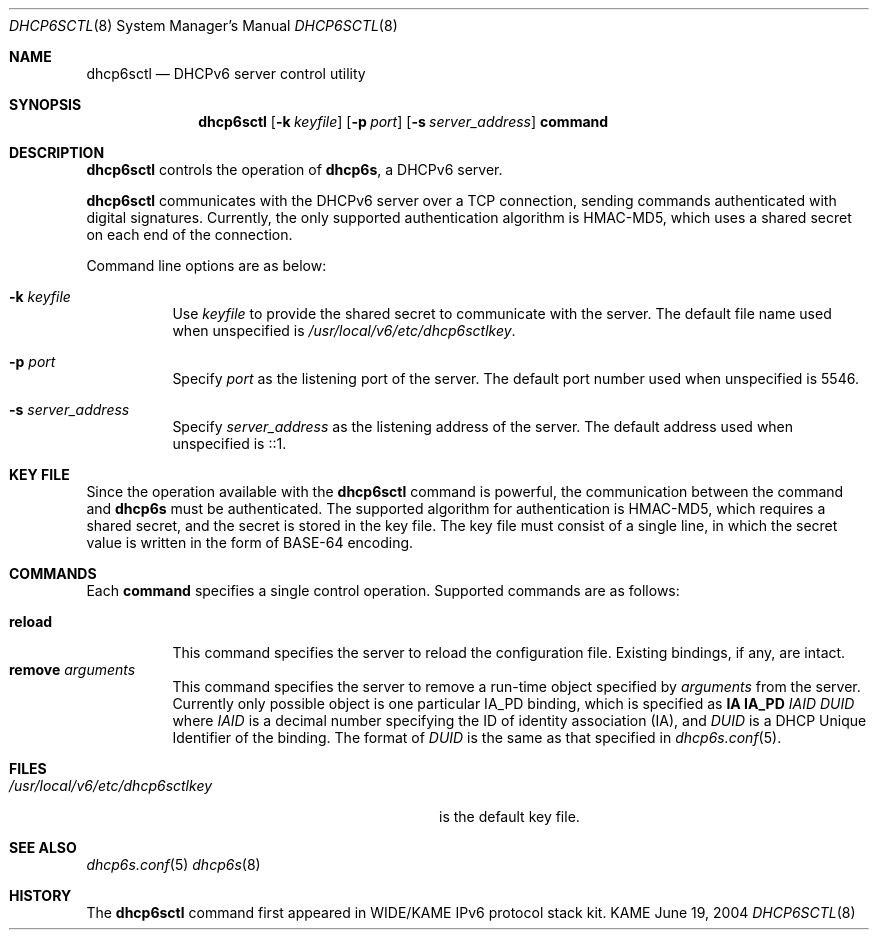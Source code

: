 .\"	$KAME: dhcp6sctl.8,v 1.2 2004/07/29 23:39:26 jinmei Exp $
.\"
.\" Copyright (C) 2004 WIDE Project.
.\" All rights reserved.
.\" 
.\" Redistribution and use in source and binary forms, with or without
.\" modification, are permitted provided that the following conditions
.\" are met:
.\" 1. Redistributions of source code must retain the above copyright
.\"    notice, this list of conditions and the following disclaimer.
.\" 2. Redistributions in binary form must reproduce the above copyright
.\"    notice, this list of conditions and the following disclaimer in the
.\"    documentation and/or other materials provided with the distribution.
.\" 3. Neither the name of the project nor the names of its contributors
.\"    may be used to endorse or promote products derived from this software
.\"    without specific prior written permission.
.\" 
.\" THIS SOFTWARE IS PROVIDED BY THE PROJECT AND CONTRIBUTORS ``AS IS'' AND
.\" ANY EXPRESS OR IMPLIED WARRANTIES, INCLUDING, BUT NOT LIMITED TO, THE
.\" IMPLIED WARRANTIES OF MERCHANTABILITY AND FITNESS FOR A PARTICULAR PURPOSE
.\" ARE DISCLAIMED.  IN NO EVENT SHALL THE PROJECT OR CONTRIBUTORS BE LIABLE
.\" FOR ANY DIRECT, INDIRECT, INCIDENTAL, SPECIAL, EXEMPLARY, OR CONSEQUENTIAL
.\" DAMAGES (INCLUDING, BUT NOT LIMITED TO, PROCUREMENT OF SUBSTITUTE GOODS
.\" OR SERVICES; LOSS OF USE, DATA, OR PROFITS; OR BUSINESS INTERRUPTION)
.\" HOWEVER CAUSED AND ON ANY THEORY OF LIABILITY, WHETHER IN CONTRACT, STRICT
.\" LIABILITY, OR TORT (INCLUDING NEGLIGENCE OR OTHERWISE) ARISING IN ANY WAY
.\" OUT OF THE USE OF THIS SOFTWARE, EVEN IF ADVISED OF THE POSSIBILITY OF
.\" SUCH DAMAGE.
.\"
.Dd June 19, 2004
.Dt DHCP6SCTL 8
.Os KAME
.Sh NAME
.Nm dhcp6sctl
.Nd DHCPv6 server control utility
.\"
.Sh SYNOPSIS
.Nm
.Op Fl k Ar keyfile
.Op Fl p Ar port
.Op Fl s Ar server_address
.Ic command
.\"
.Sh DESCRIPTION
.Nm
controls the operation of
.Nm dhcp6s ,
a DHCPv6 server.
.Pp
.Nm
communicates with the DHCPv6 server over a TCP connection,
sending commands authenticated with digital signatures.
Currently,
the only supported authentication algorithm is
HMAC-MD5,
which uses a shared secret on each end of the connection.
.Pp
Command line options are as below:
.Bl -tag -width indent
.\"
.It Fl k Ar keyfile
Use
.Ar keyfile
to provide the shared secret to communicate with the server.
The default file name used when unspecified is
.Pa /usr/local/v6/etc/dhcp6sctlkey .
.It Fl p Ar port
Specify
.Ar port
as the listening port of the server.
The default port number used when unspecified is 5546.
.It Fl s Ar server_address
Specify
.Ar server_address
as the listening address of the server.
The default address used when unspecified is ::1.
.El
.\"
.Sh KEY FILE
Since the operation available with the
.Nm
command is powerful,
the communication between the command and
.Nm dhcp6s
must be authenticated.
The supported algorithm for authentication is HMAC-MD5,
which requires a shared secret,
and the secret is stored in the key file.
The key file must consist of a single line, in which the secret value
is written in the form of BASE-64 encoding.
.\"
.Sh COMMANDS
Each
.Ic command
specifies a single control operation.
Supported commands are as follows:
.Pp
.Bl -tag -width Ds -compact
.It Xo
.Ic reload
.Xc
This command specifies the server to reload the configuration file.
Existing bindings, if any, are intact.
.It Xo
.Ic remove Ar arguments
.Xc
This command specifies the server to remove a run-time object
specified by
.Ar arguments
from the server.
Currently only possible object is one particular IA_PD binding,
which is specified as
.Ic IA Ic IA_PD Ar IAID Ar DUID
where
.Ar IAID
is a decimal number specifying the ID of identity association (IA),
and
.Ar DUID
is a DHCP Unique Identifier of the binding.
The format of
.Ar DUID
is the same as that specified in
.Xr dhcp6s.conf 5 .
.El
.\"
.Sh FILES
.Bl -tag -width /usr/local/v6/etc/dhcp6sctlkey -compact
.It Pa /usr/local/v6/etc/dhcp6sctlkey
is the default key file.
.El
.\"
.Sh SEE ALSO
.Xr dhcp6s.conf 5
.Xr dhcp6s 8
.\"
.Sh HISTORY
The
.Nm
command first appeared in WIDE/KAME IPv6 protocol stack kit.
